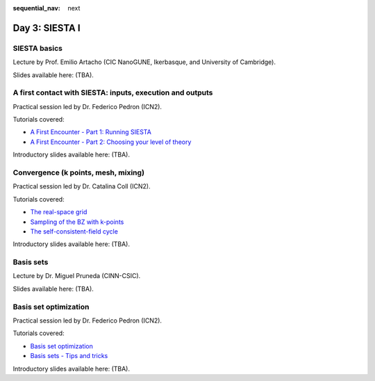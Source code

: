 :sequential_nav: next

..  _day3-siesta1:

Day 3: SIESTA I
===============

SIESTA basics
-------------

Lecture by Prof. Emilio Artacho (CIC NanoGUNE, Ikerbasque, and University of Cambridge).

Slides available here: (TBA).


A first contact with SIESTA: inputs, execution and outputs
-----------------------------------------------------------

Practical session led by Dr. Federico Pedron (ICN2).

Tutorials covered:

- `A First Encounter - Part 1: Running SIESTA <https://docs.siesta-project.org/projects/siesta/en/latest/tutorials/basic/first-encounter/index.html>`_
- `A First Encounter - Part 2: Choosing your level of theory <https://docs.siesta-project.org/projects/siesta/en/latest/tutorials/basic/first-encounter-theorylevel/index.html>`_

Introductory slides available here: (TBA).


Convergence (k points, mesh, mixing)
------------------------------------

Practical session led by Dr. Catalina Coll (ICN2).

Tutorials covered:

- `The real-space grid <https://docs.siesta-project.org/projects/siesta/en/latest/tutorials/basic/grid-convergence/index.html>`_
- `Sampling of the BZ with k-points <https://docs.siesta-project.org/projects/siesta/en/latest/tutorials/basic/kpoint-convergence/index.html>`_
- `The self-consistent-field cycle <https://docs.siesta-project.org/projects/siesta/en/latest/tutorials/basic/scf-convergence/index.html>`_

Introductory slides available here: (TBA).


Basis sets
----------

Lecture by Dr. Miguel Pruneda (CINN-CSIC).

Slides available here: (TBA).


Basis set optimization
----------------------

Practical session led by Dr. Federico Pedron (ICN2).

Tutorials covered:

- `Basis set optimization <https://docs.siesta-project.org/projects/siesta/en/latest/tutorials/basic/basis-optimization/index.html>`_
- `Basis sets - Tips and tricks <https://docs.siesta-project.org/projects/siesta/en/latest/tutorials/basic/basis-sets/index.html>`_

Introductory slides available here: (TBA).
